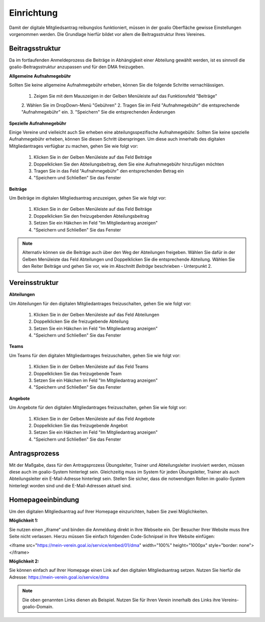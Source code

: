 ﻿Einrichtung
===========
Damit der digitale Mitgliedsantrag reibungslos funktioniert, müssen in der goalio Oberfläche gewisse Einstellungen vorgenommen werden.
Die Grundlage hierfür bildet vor allem die Beitragsstruktur Ihres Vereines.

Beitragsstruktur
----------------
Da im fortlaufenden Anmeldeprozess die Beiträge in Abhängigkeit einer Abteilung gewählt werden, ist es sinnvoll die goalio-Beitragsstruktur anzupassen und für den DMA freizugeben.

**Allgemeine Aufnahmegebühr**  

Sollten Sie keine allgemeine Aufnahmegebühr erheben, können Sie die folgende Schritte vernachlässigen.  

  1. Zeigen Sie mit dem Mauszeigen in der Gelben Menüleiste auf das Funktionsfeld "Beiträge"
  2. Wählen Sie im DropDown-Menü "Gebühren"
  2. Tragen Sie im Feld "Aufnahmegebühr" die entsprechende "Aufnahmegebühr" ein.
  3. "Speichern" Sie die entsprechenden Änderungen

**Spezielle Aufnahmegebühr**  

Einige Vereine und vielleicht auch Sie erheben eine abteilungsspezifische Aufnahmegebühr. Sollten Sie keine spezielle Aufnahmegebühr erheben, können Sie diesen Schritt überspringen. Um diese auch innerhalb des digitalen Mitgliedantrages verfügbar zu machen, gehen Sie wie folgt vor:

  1. Klicken Sie in der Gelben Menüleiste auf das Feld Beiträge
  2. Doppelklicken Sie den Abteilungsbeitrag, dem Sie eine Aufnahmegebühr hinzufügen möchten
  3. Tragen Sie in das Feld "Aufnahmegebühr" den entsprechenden Betrag ein
  4. "Speichern und Schließen" Sie das Fenster

**Beiträge**  

Um Beiträge im digitalen Mitgliedsantrag anzuzeigen, gehen Sie wie folgt vor:  

  1. Klicken Sie in der Gelben Menüleiste auf das Feld Beiträge
  2. Doppelklicken Sie den freizugebenden Abteilungsbeitrag
  3. Setzen Sie ein Häkchen im Feld "Im Mitgliedantrag anzeigen"
  4. "Speichern und Schließen" Sie das Fenster

.. note:: 
 Alternativ können sie die Beiträge auch über den Weg der Abteilungen freigeben. Wählen Sie dafür in der Gelben Menüleiste das Feld Abteilungen und Doppelklicken Sie die entsprechende Abteilung. Wählen Sie den Reiter Beiträge und gehen Sie vor, wie im Abschnitt *Beiträge* beschrieben - Unterpunkt 2.

Vereinsstruktur
---------------

**Abteilungen**  

Um Abteilungen für den digitalen Mitgliedantrages freizuschalten, gehen Sie wie folgt vor:  

  1. Klicken Sie in der Gelben Menüleiste auf das Feld Abteilungen
  2. Doppelklicken Sie die freizugebende Abteilung
  3. Setzen Sie ein Häkchen im Feld "Im Mitgliedantrag anzeigen"
  4. "Speichern und Schließen" Sie das Fenster

**Teams**  

Um Teams für den digitalen Mitgliedantrages freizuschalten, gehen Sie wie folgt vor:  

  1. Klicken Sie in der Gelben Menüleiste auf das Feld Teams
  2. Doppelklicken Sie das freizugebende Team
  3. Setzen Sie ein Häkchen im Feld "Im Mitgliedantrag anzeigen"
  4. "Speichern und Schließen" Sie das Fenster

**Angebote**  

Um Angebote für den digitalen Mitgliedantrages freizuschalten, gehen Sie wie folgt vor:  

  1. Klicken Sie in der Gelben Menüleiste auf das Feld Angebote
  2. Doppelklicken Sie das freizugebende Angebot
  3. Setzen Sie ein Häkchen im Feld "Im Mitgliedantrag anzeigen"
  4. "Speichern und Schließen" Sie das Fenster

Antragsprozess
--------------
Mit der Maßgabe, dass für den Antragsprozess Übungsleiter, Trainer und Abteilungsleiter involviert werden, müssen diese auch im goalio-System hinterlegt sein. Gleichzeitig muss im System für jeden Übungsleiter, Trainer als auch Abteilungsleiter ein E-Mail-Adresse hinterlegt sein. Stellen Sie sicher, dass die notwendigen Rollen im goalio-System hinterlegt worden sind und die E-Mail-Adressen aktuell sind.

Homepageeinbindung
------------------
Um den digitalen Mitgliedsantrag auf Ihrer Homepage einzurichten, haben Sie zwei Möglichkeiten.

**Möglichkeit 1:** 

Sie nutzen einen „iframe“ und binden die Anmeldung direkt in Ihre Webseite ein. Der Besucher Ihrer Website muss Ihre Seite nicht verlassen.
Hierzu müssen Sie einfach folgenden Code-Schnipsel in Ihre Website einfügen:  

<iframe src="https://mein-verein.goal.io/service/embed/01/dma" width="100%" height="1000px" style="border: none"></iframe>

**Möglichkeit 2:**

Sie können einfach auf Ihrer Homepage einen Link auf den digitalen Mitgliedsantrag setzen.
Nutzen Sie hierfür die Adresse:
https://mein-verein.goal.io/service/dma

.. note:: 
 Die oben genannten Links dienen als Beispiel. Nutzen Sie für Ihren Verein innerhalb des Links ihre Vereins-goalio-Domain.

